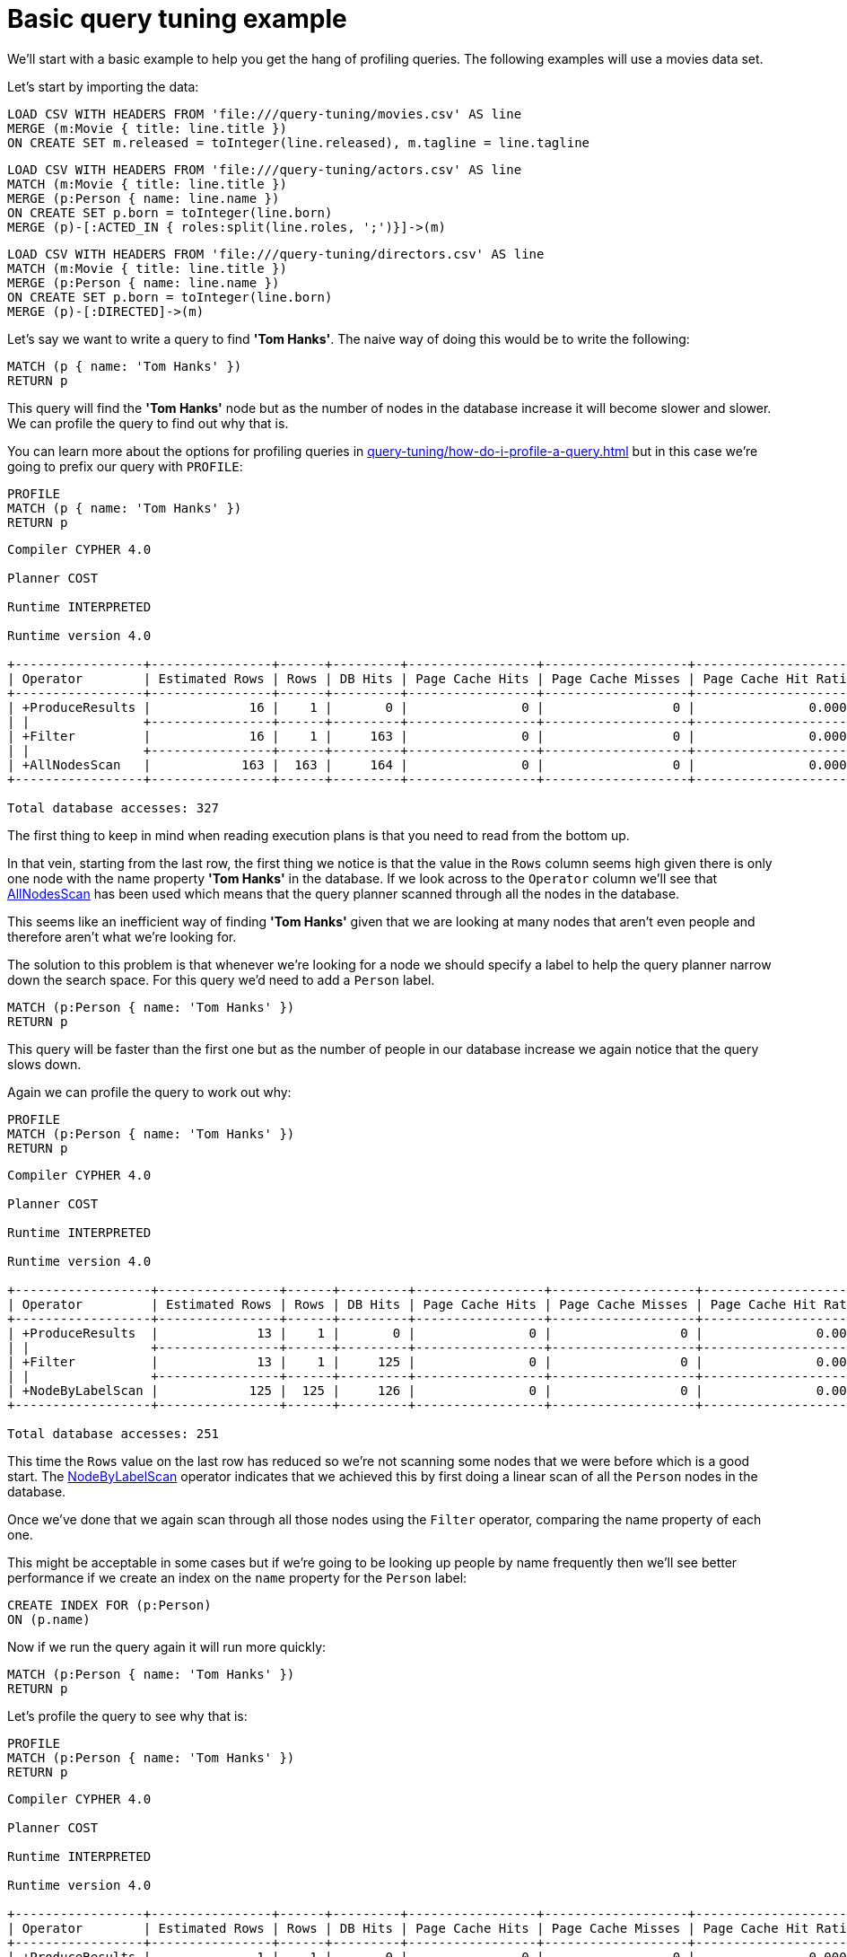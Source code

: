 [[cypherdoc-basic-query-tuning-example]]
= Basic query tuning example =


We'll start with a basic example to help you get the hang of profiling queries.
The following examples will use a movies data set.


Let's start by importing the data:


ifndef::backend-pdf[]
ifdef::backend-html,backend-html5,backend-xhtml11,backend-deckjs[]
++++
<span class="setup-query"></span>
++++
endif::[]
endif::[]
ifndef::backend-pdf[]
ifndef::backend-html,backend-html5,backend-xhtml11,backend-deckjs[]
++++
<simpara role="setup-query"></simpara>
++++
endif::[]
endif::[]


[source, cypher, subs=attributes+]
----
LOAD CSV WITH HEADERS FROM 'file:///query-tuning/movies.csv' AS line
MERGE (m:Movie { title: line.title })
ON CREATE SET m.released = toInteger(line.released), m.tagline = line.tagline
----


ifndef::backend-pdf[]
ifdef::backend-html,backend-html5,backend-xhtml11,backend-deckjs[]
++++
<span class="setup-query"></span>
++++
endif::[]
endif::[]
ifndef::backend-pdf[]
ifndef::backend-html,backend-html5,backend-xhtml11,backend-deckjs[]
++++
<simpara role="setup-query"></simpara>
++++
endif::[]
endif::[]


[source, cypher, subs=attributes+]
----
LOAD CSV WITH HEADERS FROM 'file:///query-tuning/actors.csv' AS line
MATCH (m:Movie { title: line.title })
MERGE (p:Person { name: line.name })
ON CREATE SET p.born = toInteger(line.born)
MERGE (p)-[:ACTED_IN { roles:split(line.roles, ';')}]->(m)
----


ifndef::backend-pdf[]
ifdef::backend-html,backend-html5,backend-xhtml11,backend-deckjs[]
++++
<span class="setup-query"></span>
++++
endif::[]
endif::[]
ifndef::backend-pdf[]
ifndef::backend-html,backend-html5,backend-xhtml11,backend-deckjs[]
++++
<simpara role="setup-query"></simpara>
++++
endif::[]
endif::[]


[source, cypher, subs=attributes+]
----
LOAD CSV WITH HEADERS FROM 'file:///query-tuning/directors.csv' AS line
MATCH (m:Movie { title: line.title })
MERGE (p:Person { name: line.name })
ON CREATE SET p.born = toInteger(line.born)
MERGE (p)-[:DIRECTED]->(m)
----


Let's say we want to write a query to find *'Tom Hanks'*.
The naive way of doing this would be to write the following:


[source,cypher]
----
MATCH (p { name: 'Tom Hanks' })
RETURN p
----


This query will find the *'Tom Hanks'* node but as the number of nodes in the database increase it will become slower and slower.
We can profile the query to find out why that is.


You can learn more about the options for profiling queries in xref:query-tuning/how-do-i-profile-a-query.adoc[] but in this case we're going to prefix our query with `PROFILE`:


[source,cypher]
----
PROFILE
MATCH (p { name: 'Tom Hanks' })
RETURN p
----


[source]
----
Compiler CYPHER 4.0

Planner COST

Runtime INTERPRETED

Runtime version 4.0

+-----------------+----------------+------+---------+-----------------+-------------------+----------------------+-----------+---------------------------+
| Operator        | Estimated Rows | Rows | DB Hits | Page Cache Hits | Page Cache Misses | Page Cache Hit Ratio | Variables | Other                     |
+-----------------+----------------+------+---------+-----------------+-------------------+----------------------+-----------+---------------------------+
| +ProduceResults |             16 |    1 |       0 |               0 |                 0 |               0.0000 | p         |                           |
| |               +----------------+------+---------+-----------------+-------------------+----------------------+-----------+---------------------------+
| +Filter         |             16 |    1 |     163 |               0 |                 0 |               0.0000 | p         | p.name = $`  AUTOSTRING0` |
| |               +----------------+------+---------+-----------------+-------------------+----------------------+-----------+---------------------------+
| +AllNodesScan   |            163 |  163 |     164 |               0 |                 0 |               0.0000 | p         |                           |
+-----------------+----------------+------+---------+-----------------+-------------------+----------------------+-----------+---------------------------+

Total database accesses: 327

----


The first thing to keep in mind when reading execution plans is that you need to read from the bottom up.


In that vein, starting from the last row, the first thing we notice is that the value in the `Rows` column seems high given there is only one node with the name property *'Tom Hanks'* in the database.
If we look across to the `Operator` column we'll see that xref:execution-plans/operators.adoc#query-plan-all-nodes-scan[AllNodesScan] has been used which means that the query planner scanned through all the nodes in the database.


// Moving up to the previous row we see the <<query-plan-filter, Filter>> operator which will check the `name` property on each of the nodes passed through by `AllNodesScan`.


This seems like an inefficient way of finding *'Tom Hanks'* given that we are looking at many nodes that aren't even people and therefore aren't what we're looking for.


The solution to this problem is that whenever we're looking for a node we should specify a label to help the query planner narrow down the search space.
For this query we'd need to add a `Person` label.


[source,cypher]
----
MATCH (p:Person { name: 'Tom Hanks' })
RETURN p
----


This query will be faster than the first one but as the number of people in our database increase we again notice that the query slows down.


Again we can profile the query to work out why:


[source,cypher]
----
PROFILE
MATCH (p:Person { name: 'Tom Hanks' })
RETURN p
----


[source]
----
Compiler CYPHER 4.0

Planner COST

Runtime INTERPRETED

Runtime version 4.0

+------------------+----------------+------+---------+-----------------+-------------------+----------------------+-----------+---------------------------+
| Operator         | Estimated Rows | Rows | DB Hits | Page Cache Hits | Page Cache Misses | Page Cache Hit Ratio | Variables | Other                     |
+------------------+----------------+------+---------+-----------------+-------------------+----------------------+-----------+---------------------------+
| +ProduceResults  |             13 |    1 |       0 |               0 |                 0 |               0.0000 | p         |                           |
| |                +----------------+------+---------+-----------------+-------------------+----------------------+-----------+---------------------------+
| +Filter          |             13 |    1 |     125 |               0 |                 0 |               0.0000 | p         | p.name = $`  AUTOSTRING0` |
| |                +----------------+------+---------+-----------------+-------------------+----------------------+-----------+---------------------------+
| +NodeByLabelScan |            125 |  125 |     126 |               0 |                 0 |               0.0000 | p         | :Person                   |
+------------------+----------------+------+---------+-----------------+-------------------+----------------------+-----------+---------------------------+

Total database accesses: 251

----


This time the `Rows` value on the last row has reduced so we're not scanning some nodes that we were before which is a good start.
The xref:execution-plans/operators.adoc#query-plan-node-by-label-scan[NodeByLabelScan] operator indicates that we achieved this by first doing a linear scan of all the `Person` nodes in the database.


Once we've done that we again scan through all those nodes using the `Filter` operator, comparing the name property of each one.


This might be acceptable in some cases but if we're going to be looking up people by name frequently then we'll see better performance if we create an index on the `name` property for the `Person` label:


[source,cypher]
----
CREATE INDEX FOR (p:Person)
ON (p.name)
----


Now if we run the query again it will run more quickly:


[source,cypher]
----
MATCH (p:Person { name: 'Tom Hanks' })
RETURN p
----


Let's profile the query to see why that is:


[source,cypher]
----
PROFILE
MATCH (p:Person { name: 'Tom Hanks' })
RETURN p
----


[source]
----
Compiler CYPHER 4.0

Planner COST

Runtime INTERPRETED

Runtime version 4.0

+-----------------+----------------+------+---------+-----------------+-------------------+----------------------+------------+-----------+---------------+
| Operator        | Estimated Rows | Rows | DB Hits | Page Cache Hits | Page Cache Misses | Page Cache Hit Ratio | Order      | Variables | Other         |
+-----------------+----------------+------+---------+-----------------+-------------------+----------------------+------------+-----------+---------------+
| +ProduceResults |              1 |    1 |       0 |               0 |                 0 |               0.0000 | p.name ASC | p         |               |
| |               +----------------+------+---------+-----------------+-------------------+----------------------+------------+-----------+---------------+
| +NodeIndexSeek  |              1 |    1 |       2 |               0 |                 0 |               0.0000 | p.name ASC | p         | :Person(name) |
+-----------------+----------------+------+---------+-----------------+-------------------+----------------------+------------+-----------+---------------+

Total database accesses: 2

----


Our execution plan is down to a single row and uses the xref:execution-plans/operators.adoc#query-plan-node-index-seek[Node Index Seek] operator which does an index seek (see xref:administration/indexes-for-search-performance.adoc[]) to find the appropriate node.


ifndef::backend-pdf[]
ifdef::backend-html,backend-html5,backend-xhtml11,backend-deckjs[]
++++
<p class="cypherdoc-console"></p>
++++
endif::[]
endif::[]
ifndef::backend-pdf[]
ifndef::backend-html,backend-html5,backend-xhtml11,backend-deckjs[]
++++
<simpara role="cypherdoc-console"></simpara>
++++
endif::[]
endif::[]
